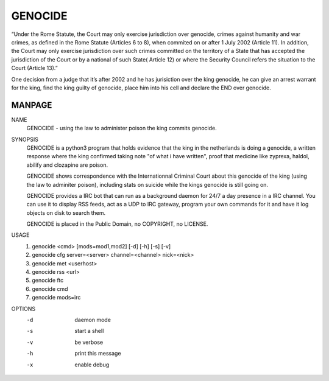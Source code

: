 GENOCIDE
########

“Under the Rome Statute, the Court may only exercise jurisdiction over genocide,
crimes against humanity and war crimes, as defined in the Rome Statute (Articles
6 to 8), when commited on or after 1 July 2002 (Article 11). In addition, the
Court may only exercise jurisdiction over such crimes committed on the territory
of a State that has accepted the jurisdiction of the Court or by a national of
such State( Article 12) or where the Security Council refers the situation to the
Court (Article 13).”

One decision from a judge that it’s after 2002 and he has jurisiction over the king
genocide, he can give an arrest warrant for the king, find the king guilty of
genocide, place him into his cell and declare the END over genocide.

MANPAGE
=======

NAME
        GENOCIDE - using the law to administer poison the king commits genocide.

SYNOPSIS
        GENOCIDE is a python3 program that holds evidence that the king in the
        netherlands is doing a genocide, a written response where the king
        confirmed taking note "of what i have written", proof that medicine like
        zyprexa, haldol, abilify and clozapine are poison.
        
        GENOCIDE shows correspondence with the Internationnal Criminal Court
        about this genocide of the king (using the law to adminiter poison),
        including stats on suicide while the kings genocide is still going on.

        GENOCIDE provides a IRC bot that can run as a background daemon for 24/7
        a day presence in a IRC channel. You can use it to display RSS feeds,
        act as a UDP to IRC gateway, program your own commands for it and have
        it log objects on disk to search them.
        
        GENOCIDE is placed in the Public Domain, no COPYRIGHT, no LICENSE.

USAGE
        1) genocide <cmd> [mods=mod1,mod2] [-d] [-h] [-s] [-v]
        2) genocide cfg server=<server> channel=<channel> nick=<nick>
        3) genocide met <userhost>
        4) genocide rss <url>
        5) genocide ftc
        6) genocide cmd
        7) genocide mods=irc

OPTIONS
        -d              daemon mode
        -s              start a shell
        -v              be verbose
        -h              print this message
        -x              enable debug

